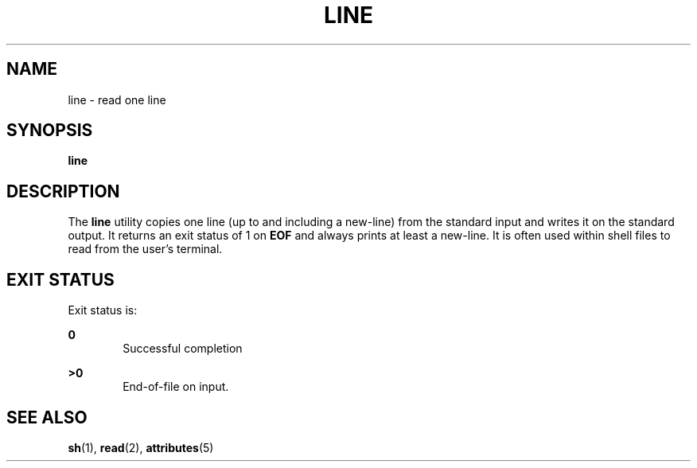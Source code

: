 '\" te
.\"  Copyright 1989 AT&T  Copyright (c) 1995, Sun Microsystems, Inc.  All Rights Reserved  Portions Copyright (c) 1992, X/Open Company Limited  All Rights Reserved
.\" Sun Microsystems, Inc. gratefully acknowledges The Open Group for permission to reproduce portions of its copyrighted documentation. Original documentation from The Open Group can be obtained online at
.\" http://www.opengroup.org/bookstore/.
.\" The Institute of Electrical and Electronics Engineers and The Open Group, have given us permission to reprint portions of their documentation. In the following statement, the phrase "this text" refers to portions of the system documentation. Portions of this text are reprinted and reproduced in electronic form in the Sun OS Reference Manual, from IEEE Std 1003.1, 2004 Edition, Standard for Information Technology -- Portable Operating System Interface (POSIX), The Open Group Base Specifications Issue 6, Copyright (C) 2001-2004 by the Institute of Electrical and Electronics Engineers, Inc and The Open Group. In the event of any discrepancy between these versions and the original IEEE and The Open Group Standard, the original IEEE and The Open Group Standard is the referee document. The original Standard can be obtained online at http://www.opengroup.org/unix/online.html.
.\"  This notice shall appear on any product containing this material.
.\" The contents of this file are subject to the terms of the Common Development and Distribution License (the "License").  You may not use this file except in compliance with the License.
.\" You can obtain a copy of the license at usr/src/OPENSOLARIS.LICENSE or http://www.opensolaris.org/os/licensing.  See the License for the specific language governing permissions and limitations under the License.
.\" When distributing Covered Code, include this CDDL HEADER in each file and include the License file at usr/src/OPENSOLARIS.LICENSE.  If applicable, add the following below this CDDL HEADER, with the fields enclosed by brackets "[]" replaced with your own identifying information: Portions Copyright [yyyy] [name of copyright owner]
.TH LINE 1 "Feb 1, 1995"
.SH NAME
line \- read one line
.SH SYNOPSIS
.LP
.nf
\fBline\fR
.fi

.SH DESCRIPTION
.sp
.LP
The \fBline\fR utility copies one line (up to and including a new-line) from
the standard input and writes it on the standard output. It returns an exit
status of 1 on \fB\fR\fBEOF\fR\fB\fR and always prints at least a new-line. It
is often used within shell files to read from the user's terminal.
.SH EXIT STATUS
.sp
.LP
Exit status is:
.sp
.ne 2
.na
\fB\fB0\fR\fR
.ad
.RS 6n
Successful completion
.RE

.sp
.ne 2
.na
\fB\fB>0\fR\fR
.ad
.RS 6n
End-of-file on input.
.RE

.SH SEE ALSO
.sp
.LP
\fBsh\fR(1), \fBread\fR(2), \fBattributes\fR(5)
